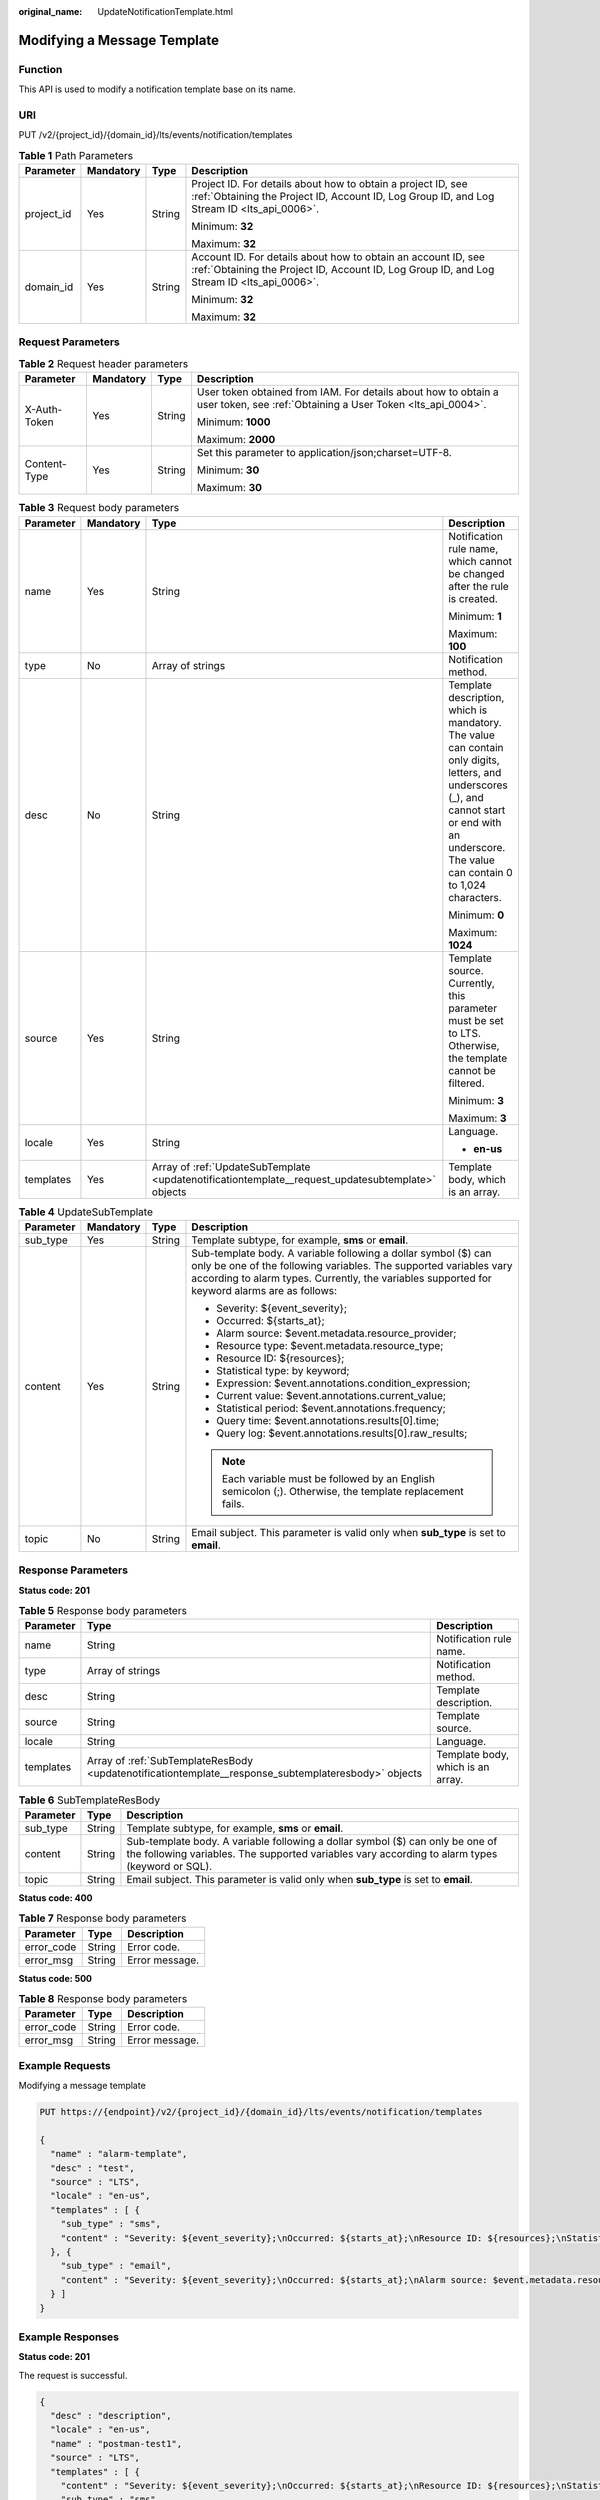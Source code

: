 :original_name: UpdateNotificationTemplate.html

.. _UpdateNotificationTemplate:

Modifying a Message Template
============================

Function
--------

This API is used to modify a notification template base on its name.

URI
---

PUT /v2/{project_id}/{domain_id}/lts/events/notification/templates

.. table:: **Table 1** Path Parameters

   +-----------------+-----------------+-----------------+-------------------------------------------------------------------------------------------------------------------------------------------------------------+
   | Parameter       | Mandatory       | Type            | Description                                                                                                                                                 |
   +=================+=================+=================+=============================================================================================================================================================+
   | project_id      | Yes             | String          | Project ID. For details about how to obtain a project ID, see :ref:`Obtaining the Project ID, Account ID, Log Group ID, and Log Stream ID <lts_api_0006>`.  |
   |                 |                 |                 |                                                                                                                                                             |
   |                 |                 |                 | Minimum: **32**                                                                                                                                             |
   |                 |                 |                 |                                                                                                                                                             |
   |                 |                 |                 | Maximum: **32**                                                                                                                                             |
   +-----------------+-----------------+-----------------+-------------------------------------------------------------------------------------------------------------------------------------------------------------+
   | domain_id       | Yes             | String          | Account ID. For details about how to obtain an account ID, see :ref:`Obtaining the Project ID, Account ID, Log Group ID, and Log Stream ID <lts_api_0006>`. |
   |                 |                 |                 |                                                                                                                                                             |
   |                 |                 |                 | Minimum: **32**                                                                                                                                             |
   |                 |                 |                 |                                                                                                                                                             |
   |                 |                 |                 | Maximum: **32**                                                                                                                                             |
   +-----------------+-----------------+-----------------+-------------------------------------------------------------------------------------------------------------------------------------------------------------+

Request Parameters
------------------

.. table:: **Table 2** Request header parameters

   +-----------------+-----------------+-----------------+-------------------------------------------------------------------------------------------------------------------------------+
   | Parameter       | Mandatory       | Type            | Description                                                                                                                   |
   +=================+=================+=================+===============================================================================================================================+
   | X-Auth-Token    | Yes             | String          | User token obtained from IAM. For details about how to obtain a user token, see :ref:`Obtaining a User Token <lts_api_0004>`. |
   |                 |                 |                 |                                                                                                                               |
   |                 |                 |                 | Minimum: **1000**                                                                                                             |
   |                 |                 |                 |                                                                                                                               |
   |                 |                 |                 | Maximum: **2000**                                                                                                             |
   +-----------------+-----------------+-----------------+-------------------------------------------------------------------------------------------------------------------------------+
   | Content-Type    | Yes             | String          | Set this parameter to application/json;charset=UTF-8.                                                                         |
   |                 |                 |                 |                                                                                                                               |
   |                 |                 |                 | Minimum: **30**                                                                                                               |
   |                 |                 |                 |                                                                                                                               |
   |                 |                 |                 | Maximum: **30**                                                                                                               |
   +-----------------+-----------------+-----------------+-------------------------------------------------------------------------------------------------------------------------------+

.. table:: **Table 3** Request body parameters

   +-----------------+-----------------+---------------------------------------------------------------------------------------------------+-----------------------------------------------------------------------------------------------------------------------------------------------------------------------------------------------------+
   | Parameter       | Mandatory       | Type                                                                                              | Description                                                                                                                                                                                         |
   +=================+=================+===================================================================================================+=====================================================================================================================================================================================================+
   | name            | Yes             | String                                                                                            | Notification rule name, which cannot be changed after the rule is created.                                                                                                                          |
   |                 |                 |                                                                                                   |                                                                                                                                                                                                     |
   |                 |                 |                                                                                                   | Minimum: **1**                                                                                                                                                                                      |
   |                 |                 |                                                                                                   |                                                                                                                                                                                                     |
   |                 |                 |                                                                                                   | Maximum: **100**                                                                                                                                                                                    |
   +-----------------+-----------------+---------------------------------------------------------------------------------------------------+-----------------------------------------------------------------------------------------------------------------------------------------------------------------------------------------------------+
   | type            | No              | Array of strings                                                                                  | Notification method.                                                                                                                                                                                |
   +-----------------+-----------------+---------------------------------------------------------------------------------------------------+-----------------------------------------------------------------------------------------------------------------------------------------------------------------------------------------------------+
   | desc            | No              | String                                                                                            | Template description, which is mandatory. The value can contain only digits, letters, and underscores (_), and cannot start or end with an underscore. The value can contain 0 to 1,024 characters. |
   |                 |                 |                                                                                                   |                                                                                                                                                                                                     |
   |                 |                 |                                                                                                   | Minimum: **0**                                                                                                                                                                                      |
   |                 |                 |                                                                                                   |                                                                                                                                                                                                     |
   |                 |                 |                                                                                                   | Maximum: **1024**                                                                                                                                                                                   |
   +-----------------+-----------------+---------------------------------------------------------------------------------------------------+-----------------------------------------------------------------------------------------------------------------------------------------------------------------------------------------------------+
   | source          | Yes             | String                                                                                            | Template source. Currently, this parameter must be set to LTS. Otherwise, the template cannot be filtered.                                                                                          |
   |                 |                 |                                                                                                   |                                                                                                                                                                                                     |
   |                 |                 |                                                                                                   | Minimum: **3**                                                                                                                                                                                      |
   |                 |                 |                                                                                                   |                                                                                                                                                                                                     |
   |                 |                 |                                                                                                   | Maximum: **3**                                                                                                                                                                                      |
   +-----------------+-----------------+---------------------------------------------------------------------------------------------------+-----------------------------------------------------------------------------------------------------------------------------------------------------------------------------------------------------+
   | locale          | Yes             | String                                                                                            | Language.                                                                                                                                                                                           |
   |                 |                 |                                                                                                   |                                                                                                                                                                                                     |
   |                 |                 |                                                                                                   | -  **en-us**                                                                                                                                                                                        |
   +-----------------+-----------------+---------------------------------------------------------------------------------------------------+-----------------------------------------------------------------------------------------------------------------------------------------------------------------------------------------------------+
   | templates       | Yes             | Array of :ref:`UpdateSubTemplate <updatenotificationtemplate__request_updatesubtemplate>` objects | Template body, which is an array.                                                                                                                                                                   |
   +-----------------+-----------------+---------------------------------------------------------------------------------------------------+-----------------------------------------------------------------------------------------------------------------------------------------------------------------------------------------------------+

.. _updatenotificationtemplate__request_updatesubtemplate:

.. table:: **Table 4** UpdateSubTemplate

   +-----------------+-----------------+-----------------+--------------------------------------------------------------------------------------------------------------------------------------------------------------------------------------------------------------------------------------+
   | Parameter       | Mandatory       | Type            | Description                                                                                                                                                                                                                          |
   +=================+=================+=================+======================================================================================================================================================================================================================================+
   | sub_type        | Yes             | String          | Template subtype, for example, **sms** or **email**.                                                                                                                                                                                 |
   +-----------------+-----------------+-----------------+--------------------------------------------------------------------------------------------------------------------------------------------------------------------------------------------------------------------------------------+
   | content         | Yes             | String          | Sub-template body. A variable following a dollar symbol ($) can only be one of the following variables. The supported variables vary according to alarm types. Currently, the variables supported for keyword alarms are as follows: |
   |                 |                 |                 |                                                                                                                                                                                                                                      |
   |                 |                 |                 | -  Severity: ${event_severity};                                                                                                                                                                                                      |
   |                 |                 |                 |                                                                                                                                                                                                                                      |
   |                 |                 |                 | -  Occurred: ${starts_at};                                                                                                                                                                                                           |
   |                 |                 |                 |                                                                                                                                                                                                                                      |
   |                 |                 |                 | -  Alarm source: $event.metadata.resource_provider;                                                                                                                                                                                  |
   |                 |                 |                 |                                                                                                                                                                                                                                      |
   |                 |                 |                 | -  Resource type: $event.metadata.resource_type;                                                                                                                                                                                     |
   |                 |                 |                 |                                                                                                                                                                                                                                      |
   |                 |                 |                 | -  Resource ID: ${resources};                                                                                                                                                                                                        |
   |                 |                 |                 |                                                                                                                                                                                                                                      |
   |                 |                 |                 | -  Statistical type: by keyword;                                                                                                                                                                                                     |
   |                 |                 |                 |                                                                                                                                                                                                                                      |
   |                 |                 |                 | -  Expression: $event.annotations.condition_expression;                                                                                                                                                                              |
   |                 |                 |                 |                                                                                                                                                                                                                                      |
   |                 |                 |                 | -  Current value: $event.annotations.current_value;                                                                                                                                                                                  |
   |                 |                 |                 |                                                                                                                                                                                                                                      |
   |                 |                 |                 | -  Statistical period: $event.annotations.frequency;                                                                                                                                                                                 |
   |                 |                 |                 |                                                                                                                                                                                                                                      |
   |                 |                 |                 | -  Query time: $event.annotations.results[0].time;                                                                                                                                                                                   |
   |                 |                 |                 |                                                                                                                                                                                                                                      |
   |                 |                 |                 | -  Query log: $event.annotations.results[0].raw_results;                                                                                                                                                                             |
   |                 |                 |                 |                                                                                                                                                                                                                                      |
   |                 |                 |                 | .. note::                                                                                                                                                                                                                            |
   |                 |                 |                 |                                                                                                                                                                                                                                      |
   |                 |                 |                 |    Each variable must be followed by an English semicolon (;). Otherwise, the template replacement fails.                                                                                                                            |
   +-----------------+-----------------+-----------------+--------------------------------------------------------------------------------------------------------------------------------------------------------------------------------------------------------------------------------------+
   | topic           | No              | String          | Email subject. This parameter is valid only when **sub_type** is set to **email**.                                                                                                                                                   |
   +-----------------+-----------------+-----------------+--------------------------------------------------------------------------------------------------------------------------------------------------------------------------------------------------------------------------------------+

Response Parameters
-------------------

**Status code: 201**

.. table:: **Table 5** Response body parameters

   +-----------+------------------------------------------------------------------------------------------------------+-----------------------------------+
   | Parameter | Type                                                                                                 | Description                       |
   +===========+======================================================================================================+===================================+
   | name      | String                                                                                               | Notification rule name.           |
   +-----------+------------------------------------------------------------------------------------------------------+-----------------------------------+
   | type      | Array of strings                                                                                     | Notification method.              |
   +-----------+------------------------------------------------------------------------------------------------------+-----------------------------------+
   | desc      | String                                                                                               | Template description.             |
   +-----------+------------------------------------------------------------------------------------------------------+-----------------------------------+
   | source    | String                                                                                               | Template source.                  |
   +-----------+------------------------------------------------------------------------------------------------------+-----------------------------------+
   | locale    | String                                                                                               | Language.                         |
   +-----------+------------------------------------------------------------------------------------------------------+-----------------------------------+
   | templates | Array of :ref:`SubTemplateResBody <updatenotificationtemplate__response_subtemplateresbody>` objects | Template body, which is an array. |
   +-----------+------------------------------------------------------------------------------------------------------+-----------------------------------+

.. _updatenotificationtemplate__response_subtemplateresbody:

.. table:: **Table 6** SubTemplateResBody

   +-----------+--------+---------------------------------------------------------------------------------------------------------------------------------------------------------------------------------+
   | Parameter | Type   | Description                                                                                                                                                                     |
   +===========+========+=================================================================================================================================================================================+
   | sub_type  | String | Template subtype, for example, **sms** or **email**.                                                                                                                            |
   +-----------+--------+---------------------------------------------------------------------------------------------------------------------------------------------------------------------------------+
   | content   | String | Sub-template body. A variable following a dollar symbol ($) can only be one of the following variables. The supported variables vary according to alarm types (keyword or SQL). |
   +-----------+--------+---------------------------------------------------------------------------------------------------------------------------------------------------------------------------------+
   | topic     | String | Email subject. This parameter is valid only when **sub_type** is set to **email**.                                                                                              |
   +-----------+--------+---------------------------------------------------------------------------------------------------------------------------------------------------------------------------------+

**Status code: 400**

.. table:: **Table 7** Response body parameters

   ========== ====== ==============
   Parameter  Type   Description
   ========== ====== ==============
   error_code String Error code.
   error_msg  String Error message.
   ========== ====== ==============

**Status code: 500**

.. table:: **Table 8** Response body parameters

   ========== ====== ==============
   Parameter  Type   Description
   ========== ====== ==============
   error_code String Error code.
   error_msg  String Error message.
   ========== ====== ==============

Example Requests
----------------

Modifying a message template

.. code-block:: text

   PUT https://{endpoint}/v2/{project_id}/{domain_id}/lts/events/notification/templates

   {
     "name" : "alarm-template",
     "desc" : "test",
     "source" : "LTS",
     "locale" : "en-us",
     "templates" : [ {
       "sub_type" : "sms",
       "content" : "Severity: ${event_severity};\nOccurred: ${starts_at};\nResource ID: ${resources};\nStatistical type: by keyword;\nExpression: $event.annotations.condition_expression;\nCurrent value: $event.annotations.current_value;\nStatistical period: $event.annotations.frequency;"
     }, {
       "sub_type" : "email",
       "content" : "Severity: ${event_severity};\nOccurred: ${starts_at};\nAlarm source: $event.metadata.resource_provider;\nResource type: $event.metadata.resource_type;\nResource ID: ${resources};\nStatistical type: by keyword;\nExpression: $event.annotations.condition_expression;\nCurrent value: $event.annotations.current_value;\nStatistical period: $event.annotations.frequency;\nQuery time: $event.annotations.results[0].time;\nQuery log: $event.annotations.results[0].raw_results;"
     } ]
   }

Example Responses
-----------------

**Status code: 201**

The request is successful.

.. code-block::

   {
     "desc" : "description",
     "locale" : "en-us",
     "name" : "postman-test1",
     "source" : "LTS",
     "templates" : [ {
       "content" : "Severity: ${event_severity};\nOccurred: ${starts_at};\nResource ID: ${resources};\nStatistical type: by keyword;\nExpression: $event.annotations.condition_expression;\nCurrent value: $event.annotations.current_value;\nStatistical period: $event.annotations.frequency;",
       "sub_type" : "sms"
     }, {
       "content" : "Severity: ${event_severity};\nOccurred: ${starts_at};\nAlarm source: $event.metadata.resource_provider;\nResource type: $event.metadata.resource_type;\nResource ID: ${resources};\nStatistical type: by keyword;\nExpression: $event.annotations.condition_expression;\nCurrent value: $event.annotations.current_value;\nStatistical period: $event.annotations.frequency;\nQuery time: $event.annotations.results[0].time;\nQuery log: $event.annotations.results[0].raw_results;",
       "sub_type" : "email"
     } ]
   }

**Status code: 400**

Invalid request. Modify the request based on the description in **error_msg** before a retry.

.. code-block::

   {
     "error_code" : "LTS.2016",
     "error_msg" : "desc is invalid!"
   }

**Status code: 500**

The server has received the request but encountered an internal error.

.. code-block::

   {
     "error_code" : "LTS.2016",
     "error_msg" : "Failed to update notification template"
   }

Status Codes
------------

+-------------+-----------------------------------------------------------------------------------------------+
| Status Code | Description                                                                                   |
+=============+===============================================================================================+
| 201         | The request is successful.                                                                    |
+-------------+-----------------------------------------------------------------------------------------------+
| 400         | Invalid request. Modify the request based on the description in **error_msg** before a retry. |
+-------------+-----------------------------------------------------------------------------------------------+
| 500         | The server has received the request but encountered an internal error.                        |
+-------------+-----------------------------------------------------------------------------------------------+

Error Codes
-----------

See :ref:`Error Codes <errorcode>`.
